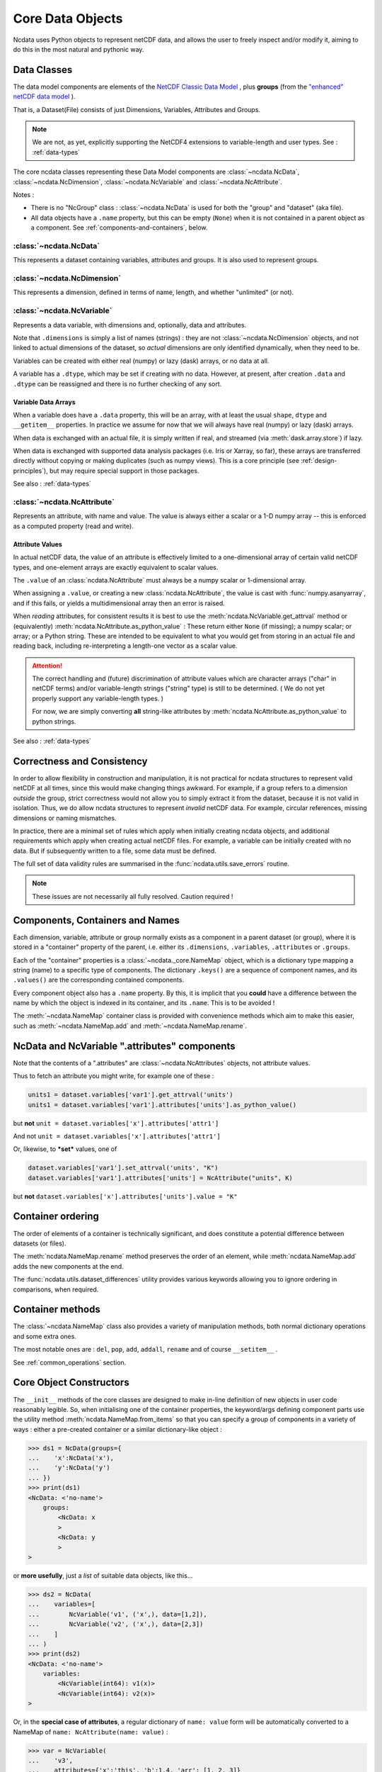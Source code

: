 Core Data Objects
=================
Ncdata uses Python objects to represent netCDF data, and allows the user to freely
inspect and/or modify it, aiming to do this in the most natural and pythonic way.

.. _data-model:

Data Classes
------------
The data model components are elements of the
`NetCDF Classic Data Model`_ , plus **groups** (from the
`"enhanced" netCDF data model <NetCDF Enhanced Data Model>`_ ).

That is, a Dataset(File) consists of just Dimensions, Variables, Attributes and
Groups.

.. note::
    We are not, as yet, explicitly supporting the NetCDF4 extensions to variable-length
    and user types.  See : :ref:`data-types`

The core ncdata classes representing these Data Model components are
:class:`~ncdata.NcData`, :class:`~ncdata.NcDimension`, :class:`~ncdata.NcVariable` and
:class:`~ncdata.NcAttribute`.

Notes :

* There is no "NcGroup" class : :class:`~ncdata.NcData` is used for both the "group" and
  "dataset" (aka file).

* All data objects have a ``.name`` property, but this can be empty (``None``) when it is not
  contained in a parent object as a component.  See :ref:`components-and-containers`,
  below.


:class:`~ncdata.NcData`
^^^^^^^^^^^^^^^^^^^^^^^
This represents a dataset containing variables, attributes and groups.
It is also used to represent groups.

:class:`~ncdata.NcDimension`
^^^^^^^^^^^^^^^^^^^^^^^^^^^^
This represents a dimension, defined in terms of name, length, and whether "unlimited"
(or not).

:class:`~ncdata.NcVariable`
^^^^^^^^^^^^^^^^^^^^^^^^^^^
Represents a data variable, with dimensions and, optionally, data and attributes.

Note that ``.dimensions`` is simply a list of names (strings) : they are not
:class:`~ncdata.NcDimension` objects, and not linked to actual dimensions of the
dataset, so *actual* dimensions are only identified dynamically, when they need to be.

Variables can be created with either real (numpy) or lazy (dask) arrays, or no data at
all.

A variable has a ``.dtype``, which may be set if creating with no data.
However, at present, after creation ``.data`` and ``.dtype`` can be reassigned and there
is no further checking of any sort.

.. _variable-dtypes:

Variable Data Arrays
""""""""""""""""""""
When a variable does have a ``.data`` property, this will be an array, with at least
the usual ``shape``, ``dtype`` and ``__getitem__`` properties.  In practice we assume
for now that we will always have real (numpy) or lazy (dask) arrays.

When data is exchanged with an actual file, it is simply written if real, and streamed
(via :meth:`dask.array.store`) if lazy.

When data is exchanged with supported data analysis packages (i.e. Iris or Xarray, so
far), these arrays are transferred directly without copying or making duplicates (such
as numpy views).
This is a core principle (see :ref:`design-principles`), but may require special support in
those packages.

See also : :ref:`data-types`

:class:`~ncdata.NcAttribute`
^^^^^^^^^^^^^^^^^^^^^^^^^^^^
Represents an attribute, with name and value.  The value is always either a scalar
or a 1-D numpy array -- this is enforced as a computed property (read and write).

.. _attribute-dtypes:

Attribute Values
""""""""""""""""
In actual netCDF data, the value of an attribute is effectively limited to a one-dimensional
array of certain valid netCDF types, and one-element arrays are exactly equivalent to scalar values.

The ``.value`` of an :class:`ncdata.NcAttribute` must always be a numpy scalar or 1-dimensional array.

When assigning a ``.value``, or creating a new :class:`ncdata.NcAttribute`, the value
is cast with :func:`numpy.asanyarray`, and if this fails, or yields a multidimensional array
then an error is raised.

When *reading* attributes, for consistent results it is best to use the
:meth:`ncdata.NcVariable.get_attrval` method or (equivalently) :meth:`ncdata.NcAttribute.as_python_value` :
These return either ``None`` (if missing); a numpy scalar; or array; or a Python string.
These are intended to be equivalent to what you would get from storing in an actual file and reading back,
including re-interpreting a length-one vector as a scalar value.

.. attention::
    The correct handling and (future) discrimination of attribute values which are character arrays
    ("char" in netCDF terms) and/or variable-length strings ("string" type) is still to be determined.
    ( We do not yet properly support any variable-length types. )

    For now, we are simply converting **all** string-like attributes by
    :meth:`ncdata.NcAttribute.as_python_value` to python strings.

See also : :ref:`data-types`

.. _correctness-checks:

Correctness and Consistency
---------------------------
In order to allow flexibility in construction and manipulation, it is not practical
for ncdata structures to represent valid netCDF at all times, since this would make
changing things awkward.
For example, if a group refers to a dimension *outside* the group, strict correctness
would not allow you to simply extract it from the dataset, because it is not valid in isolation.
Thus, we do allow ncdata structures to represent *invalid* netCDF data.
For example, circular references, missing dimensions or naming mismatches.

In practice, there are a minimal set of rules which apply when initially creating
ncdata objects, and additional requirements which apply when creating actual netCDF files.
For example, a variable can be initially created with no data.  But if subsequently written
to a file, some data must be defined.

The full set of data validity rules are summarised in the
:func:`ncdata.utils.save_errors` routine.

.. Note::
  These issues are not necessarily all fully resolved.  Caution required !

.. _components-and-containers:

Components, Containers and Names
--------------------------------
Each dimension, variable, attribute or group normally exists as a component in a
parent dataset (or group), where it is stored in a "container" property of the parent,
i.e. either its ``.dimensions``, ``.variables``, ``.attributes`` or ``.groups``.

Each of the "container" properties is a :class:`~ncdata._core.NameMap` object, which
is a dictionary type mapping a string (name) to a specific type of components.
The dictionary ``.keys()`` are a sequence of component names, and its ``.values()`` are
the corresponding contained components.

Every component object also has a ``.name`` property.  By this, it is implicit that you
**could** have a difference between the name by which the object is indexed in its
container, and its ``.name``.  This is to be avoided !

The :meth:`~ncdata.NameMap` container class is provided with convenience methods which
aim to make this easier, such as :meth:`~ncdata.NameMap.add` and
:meth:`~ncdata.NameMap.rename`.

NcData and NcVariable ".attributes" components
----------------------------------------------
Note that the contents of a ".attributes" are :class:`~ncdata.NcAttributes` objects,
not attribute values.

Thus to fetch an attribute you might write, for example one of these :

.. code-block::

    units1 = dataset.variables['var1'].get_attrval('units')
    units1 = dataset.variables['var1'].attributes['units'].as_python_value()

but **not** ``unit = dataset.variables['x'].attributes['attr1']``

And not ``unit = dataset.variables['x'].attributes['attr1']``

Or, likewise, to ***set*** values, one of

.. code-block::

    dataset.variables['var1'].set_attrval('units', "K")
    dataset.variables['var1'].attributes['units'] = NcAttribute("units", K)

but **not** ``dataset.variables['x'].attributes['units'].value = "K"``


.. _container-ordering:

Container ordering
------------------
The order of elements of a container is technically significant, and does constitute a
potential difference between datasets (or files).

The :meth:`ncdata.NameMap.rename` method preserves the order of an element,
while :meth:`ncdata.NameMap.add` adds the new components at the end.

The :func:`ncdata.utils.dataset_differences` utility provides various keywords allowing
you to ignore ordering in comparisons, when required.


Container methods
-----------------
The :class:`~ncdata.NameMap` class also provides a variety of manipulation methods,
both normal dictionary operations and some extra ones.

The most notable ones are : ``del``, ``pop``, ``add``, ``addall``, ``rename`` and of
course  ``__setitem__`` .

See :ref:`common_operations` section.

.. _data-constructors:

Core Object Constructors
------------------------
The ``__init__`` methods of the core classes are designed to make in-line definition of
new objects in user code reasonably legible.  So, when initialising one of the container
properties, the keyword/args defining component parts use the utility method
:meth:`ncdata.NameMap.from_items` so that you can specify a group of components in a variety of ways :
either a pre-created container or a similar dictionary-like object :

.. code-block:: python

    >>> ds1 = NcData(groups={
    ...    'x':NcData('x'),
    ...    'y':NcData('y')
    ... })
    >>> print(ds1)
    <NcData: <'no-name'>
        groups:
            <NcData: x
            >
            <NcData: y
            >
    >

or **more usefully**, just a *list* of suitable data objects, like this...

.. code-block:: python

    >>> ds2 = NcData(
    ...    variables=[
    ...        NcVariable('v1', ('x',), data=[1,2]),
    ...        NcVariable('v2', ('x',), data=[2,3])
    ...    ]
    ... )
    >>> print(ds2)
    <NcData: <'no-name'>
        variables:
            <NcVariable(int64): v1(x)>
            <NcVariable(int64): v2(x)>
    >

Or, in the **special case of attributes**, a regular dictionary of ``name: value`` form
will be automatically converted to a NameMap of ``name: NcAttribute(name: value)`` :

.. code-block:: python

    >>> var = NcVariable(
    ...    'v3',
    ...    attributes={'x':'this', 'b':1.4, 'arr': [1, 2, 3]}
    ... )
    >>> print(var)
    <NcVariable(<no-dtype>): v3()
        v3:x = 'this'
        v3:b = 1.4,
        v3:arr = array([1, 2, 3])
    >


Relationship to File Storage
----------------------------
See :ref:`file-storage`

.. _NetCDF Classic Data Model: https://docs.unidata.ucar.edu/netcdf-c/current/netcdf_data_model.html#classic_model
.. _NetCDF Enhanced Data Model: https://docs.unidata.ucar.edu/netcdf-c/current/netcdf_data_model.html#enhanced_model